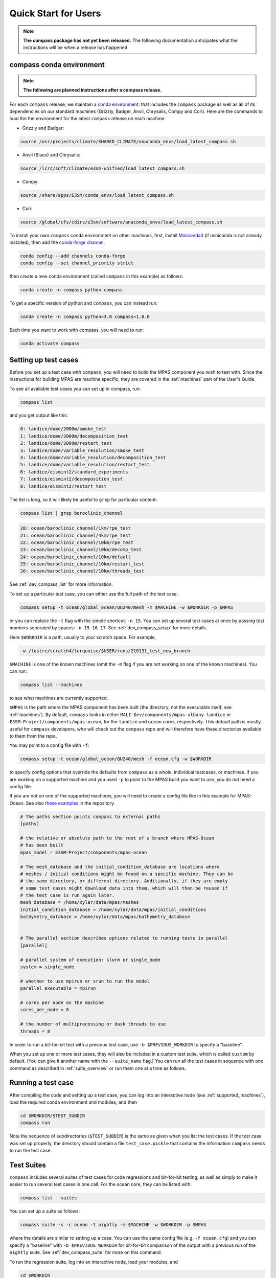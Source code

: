 .. _quick_start:

Quick Start for Users
=====================

.. note::

    **The compass package has not yet been released.**  The following
    documentation anticipates what the instructions will be when a release
    has happened

.. _conda_env:

compass conda environment
-------------------------

.. note::

    **The following are planned instructions after a compass release.**

For each ``compass`` release, we maintain a
`conda environment <https://docs.conda.io/en/latest/>`_. that includes the
``compass`` package as well as all of its dependencies on our standard machines
(Grizzly, Badger, Anvil, Chrysalis, Compy and Cori).  Here are the commands to
load the the environment for the latest ``compass`` release on each machine:

* Grizzly and Badger:

.. code-block:: bash

    source /usr/projects/climate/SHARED_CLIMATE/anaconda_envs/load_latest_compass.sh

* Anvil (Blues) and Chrysalis:

.. code-block:: bash

    source /lcrc/soft/climate/e3sm-unified/load_latest_compass.sh

* Compy:

.. code-block:: bash

    source /share/apps/E3SM/conda_envs/load_latest_compass.sh

* Cori:

.. code-block:: bash

    source /global/cfs/cdirs/e3sm/software/anaconda_envs/load_latest_compass.sh

To install your own ``compass`` conda environment on other machines, first,
install `Miniconda3 <https://docs.conda.io/en/latest/miniconda.html>`_ (if
miniconda is not already installed), then add the
`conda-forge channel <https://conda-forge.org/#about>`_:

.. code-block:: bash

    conda config --add channels conda-forge
    conda config --set channel_priority strict

then create a new conda environment (called ``compass`` in this example) as
follows:

.. code-block:: bash

    conda create -n compass python compass

To get a specific version of python and ``compass``, you can instead run:

.. code-block:: bash

    conda create -n compass python=3.8 compass=1.0.0

Each time you want to work with compass, you will need to run:

.. code-block:: bash

    conda activate compass

.. _setup_overview:

Setting up test cases
---------------------

Before you set up a test case with ``compass``, you will need to build the
MPAS component you wish to test with.  Since the instructions for building
MPAS are machine specific, they are covered in the :ref:`machines` part of the
User's Guide.

To see all available test cases you can set up in compass, run:

.. code-block:: bash

    compass list

and you get output like this:

.. code-block:: none

   0: landice/dome/2000m/smoke_test
   1: landice/dome/2000m/decomposition_test
   2: landice/dome/2000m/restart_test
   3: landice/dome/variable_resolution/smoke_test
   4: landice/dome/variable_resolution/decomposition_test
   5: landice/dome/variable_resolution/restart_test
   6: landice/eismint2/standard_experiments
   7: landice/eismint2/decomposition_test
   8: landice/eismint2/restart_test

The list is long, so it will likely be useful to ``grep`` for particular
content:

.. code-block:: bash

    compass list | grep baroclinic_channel

.. code-block:: none

  20: ocean/baroclinic_channel/1km/rpe_test
  21: ocean/baroclinic_channel/4km/rpe_test
  22: ocean/baroclinic_channel/10km/rpe_test
  23: ocean/baroclinic_channel/10km/decomp_test
  24: ocean/baroclinic_channel/10km/default
  25: ocean/baroclinic_channel/10km/restart_test
  26: ocean/baroclinic_channel/10km/threads_test

See :ref:`dev_compass_list` for more information.

To set up a particular test case, you can either use the full path of the
test case:

.. code-block:: bash

    compass setup -t ocean/global_ocean/QU240/mesh -m $MACHINE -w $WORKDIR -p $MPAS

or you can replace the ``-t`` flag with the simple shortcut: ``-n 15``.  You
can set up several test cases at once by passing test numbers separated by
spaces: ``-n 15 16 17``.  See :ref:`dev_compass_setup` for more details.

Here ``$WORKDIR`` is a path, usually to your scratch space. For example,

.. code-block:: bash

    -w /lustre/scratch4/turquoise/$USER/runs/210131_test_new_branch

``$MACHINE`` is one of the known machines (omit the ``-m`` flag if you are not
working on one of the known machines).  You can run:

.. code-block:: bash

    compass list --machines

to see what machines are currently supported.

``$MPAS`` is the path where the MPAS component has been built (the directory,
not the executable itself; see :ref:`machines`).  By default, ``compass`` looks
in either ``MALI-Dev/components/mpas-albany-landice`` or
``E3SM-Project/components/mpas-ocean``, for the ``landice`` and ``ocean``
cores, respectively.  This default path is mostly useful for ``compass``
developers, who will check out the ``compass`` repo and will therefore have
these directories available to them from the repo.

You may point to a config file with ``-f``:

.. code-block:: bash

    compass setup -t ocean/global_ocean/QU240/mesh -f ocean.cfg -w $WORKDIR

to specify config options that override the defaults from ``compass`` as a
whole, individual testcases, or machines.  If you are working on a supported
machine and you used ``-p`` to point to the MPAS build you want to use, you do
not need a config file.

If you are not on one of the supported machines, you will need to create a
config file like in this example for MPAS-Ocean. See also
`these examples <https://github.com/MPAS-Dev/compass/tree/master/example_configs>`_
in the repository.

.. code-block:: cfg

    # The paths section points compass to external paths
    [paths]

    # the relative or absolute path to the root of a branch where MPAS-Ocean
    # has been built
    mpas_model = E3SM-Project/components/mpas-ocean

    # The mesh_database and the initial_condition_database are locations where
    # meshes / initial conditions might be found on a specific machine. They can be
    # the same directory, or different directory. Additionally, if they are empty
    # some test cases might download data into them, which will then be reused if
    # the test case is run again later.
    mesh_database = /home/xylar/data/mpas/meshes
    initial_condition_database = /home/xylar/data/mpas/initial_conditions
    bathymetry_database = /home/xylar/data/mpas/bathymetry_database


    # The parallel section describes options related to running tests in parallel
    [parallel]

    # parallel system of execution: slurm or single_node
    system = single_node

    # whether to use mpirun or srun to run the model
    parallel_executable = mpirun

    # cores per node on the machine
    cores_per_node = 8

    # the number of multiprocessing or dask threads to use
    threads = 8

In order to run a bit-for-bit test with a previous test case, use
``-b $PREVIOUS_WORKDIR`` to specify a "baseline".

When you set up one or more test cases, they will also be included in a custom
test suite, which is called ``custom`` by default.  (You can give it another
name with the ``--suite_name`` flag.)  You can run all the test cases in
sequence with one command as described in :ref:`suite_overview` or run them
one at a time as follows.

Running a test case
-------------------

After compiling the code and setting up a test case, you can log into an
interactive node (see :ref:`supported_machines`), load the required conda
environment and modules, and then

.. code-block:: bash

    cd $WORKDIR/$TEST_SUBDIR
    compass run

Note the sequence of subdirectories (``$TEST_SUBDIR``) is the same as given
when you list the test cases.  If the test case was set up properly, the
directory should contain a file ``test_case.pickle`` that contains the
information ``compass`` needs to run the test case.

.. _suite_overview:

Test Suites
-----------

``compass`` includes several suites of test cases for code regressions and
bit-for-bit testing, as well as simply to make it easier to run several test
cases in one call. For the ocean core, they can be listed with:

.. code-block:: bash

    compass list --suites

You can set up a suite as follows:

.. code-block:: bash

    compass suite -s -c ocean -t nightly -m $MACHINE -w $WORKDIR -p $MPAS

where the details are similar to setting up a case. You can use the same
config file (e.g. ``-f ocean.cfg``) and you can specify a "baseline" with
``-b $PREVIOUS_WORKDIR`` for bit-for-bit comparison of the output with a
previous run of the ``nightly`` suite. See :ref:`dev_compass_suite` for more
on this command.

To run the regression suite, log into an interactive node, load your modules,
and

.. code-block:: bash

    cd $WORKDIR
    compass run [nightly]

In this case, you can specify the name of the suite to run.  This is required
if there are multiple suites in the same ``$WORKDIR``.  You can optionally
specify a suite like ``compass run [suitename].pickle``, which is convenient
for tab completion on the command line.
